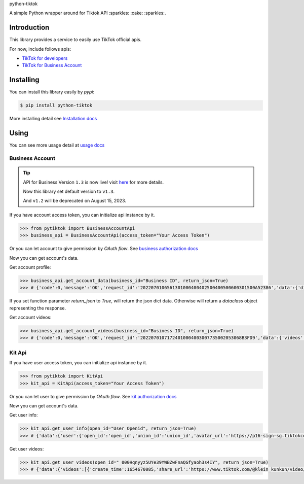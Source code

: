 python-tiktok

A simple Python wrapper around for Tiktok API :sparkles: :cake: :sparkles:.

.. image:: https://img.shields.io/badge/TikTok-%23000000.svg?style=for-the-badge&logo=TikTok&logoColor=white
   :target: https://developers.tiktok.com/
   :alt: tiktok

.. image:: https://img.shields.io/pypi/v/python-tiktok.svg
    :target: https://pypi.org/project/python-tiktok/
    :alt: PyPI

============
Introduction
============

This library provides a service to easily use TikTok official apis.

For now, include follows apis:

- `TikTok for developers <https://developers.tiktok.com/>`_
- `TikTok for Business Account <https://ads.tiktok.com/marketing_api/docs?id=1732701966223426>`_

==========
Installing
==========

You can install this library easily by `pypi`:

.. code-block:: shell

    $ pip install python-tiktok

More installing detail see `Installation docs <https://sns-sdks.lkhardy.cn/python-tiktok/installation/>`_

=====
Using
=====

You can see more usage detail at `usage docs <https://sns-sdks.lkhardy.cn/python-tiktok/usage/preparation/>`_

----------------
Business Account
----------------

.. tip::

    API for Business Version ``1.3`` is now live! visit `here <https://ads.tiktok.com/marketing_api/docs?id=1740579480076290>`_ for more details.

    Now this library set default version to ``v1.3``.

    And ``v1.2`` will be deprecated on August 15, 2023.

If you have account access token, you can initialize api instance by it.

.. code-block:: python

    >>> from pytiktok import BusinessAccountApi
    >>> business_api = BusinessAccountApi(access_token="Your Access Token")

Or you can let account to give permission by `OAuth flow`. See `business authorization docs <https://sns-sdks.lkhardy.cn/python-tiktok/authorization/business-authorization/>`_

Now you can get account's data.

Get account profile:

.. code-block:: python

    >>> business_api.get_account_data(business_id="Business ID", return_json=True)
    >>> # {'code':0,'message':'OK','request_id':'2022070106561301000400402500400500600301500A52386','data':{'display_name':'kiki','profile_image':'https://p16-sign-va.tiktokcdn.com/tos-maliva-avt-0068/accb4aeac4ec812e2bdc45ce1da1ed39~c5_168x168.jpeg?x-expires=1656828000&x-signature=MmXPWeImP%2BRGBwAOqN3wjPpDiZE%3D'}}

If you set function parameter `return_json` to `True`, will return the json dict data. Otherwise will return a `dataclass` object representing the response.

Get account videos:

.. code-block:: python

    >>> business_api.get_account_videos(business_id="Business ID", return_json=True)
    >>> # {'code':0,'message':'OK','request_id':'20220701071724010004003007735002053068B3FD9','data':{'videos':[{'item_id':'7108684822863760646'},{'item_id':'7109064881462152453'}],'has_more':False,'cursor':0}}

-------
Kit Api
-------

If you have user access token, you can initialize api instance by it.

.. code-block:: python

    >>> from pytiktok import KitApi
    >>> kit_api = KitApi(access_token="Your Access Token")

Or you can let user to give permission by `OAuth flow`. See `kit authorization docs <https://sns-sdks.lkhardy.cn/python-tiktok/authorization/kit-authorization/>`_

Now you can get account's data.

Get user info:

.. code-block:: python

    >>> kit_api.get_user_info(open_id="User Openid", return_json=True)
    >>> # {'data':{'user':{'open_id':'open_id','union_id':'union_id','avatar_url':'https://p16-sign-sg.tiktokcdn.com/tiktok-obj/7046311066329939970~c5_168x168.jpeg?x-expires=1656907200&x-signature=w4%2FugSm2IOdma6p0D9V%2FZneIlPU%3D','display_name':'ki'}},'error':{'code':0,'message':''}}

Get user videos:

.. code-block:: python

    >>> kit_api.get_user_videos(open_id="_000Hqnyyz5UYe39YWBZwFnaQGfyaoh3s4IY", return_json=True)
    >>> # {'data':{'videos':[{'create_time':1654670085,'share_url':'https://www.tiktok.com/@klein_kunkun/video/7106753891953347842?utm_campaign=tt4d_open_api&utm_source=aw46lwwtsqjeapig','duration':5,'id':'7106753891953347842'},{'create_time':1654658105,'share_url':'https://www.tiktok.com/@klein_kunkun/video/7106702437926407426?utm_campaign=tt4d_open_api&utm_source=aw46lwwtsqjeapig','duration':6,'id':'7106702437926407426'}],'cursor':1654658105000,'has_more':False},'error':{'code':0,'message':''}}
